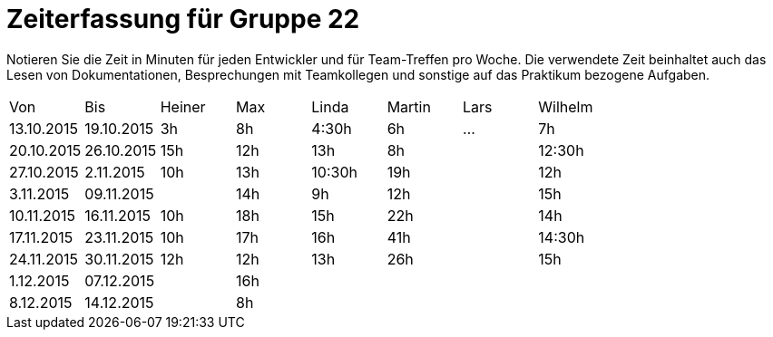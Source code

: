 = Zeiterfassung für Gruppe 22

Notieren Sie die Zeit in Minuten für jeden Entwickler und für Team-Treffen pro Woche.
Die verwendete Zeit beinhaltet auch das Lesen von Dokumentationen, Besprechungen mit Teamkollegen und sonstige auf das Praktikum bezogene Aufgaben.

// See http://asciidoctor.org/docs/user-manual/#tables
[option="headers"]
|===
|Von |Bis |Heiner |Max |Linda |Martin |Lars |Wilhelm
|13.10.2015|19.10.2015|3h|8h|4:30h |6h    |…    |7h
|20.10.2015|26.10.2015|15h|12h|13h|8h||12:30h
|27.10.2015|2.11.2015|10h|13h|10:30h|19h||12h
|3.11.2015|09.11.2015||14h|9h|12h||15h
|10.11.2015|16.11.2015|10h|18h|15h|22h||14h
|17.11.2015|23.11.2015|10h|17h|16h|41h||14:30h
|24.11.2015|30.11.2015|12h|12h|13h|26h||15h
|1.12.2015|07.12.2015||16h||||
|8.12.2015|14.12.2015||8h||||
|===


